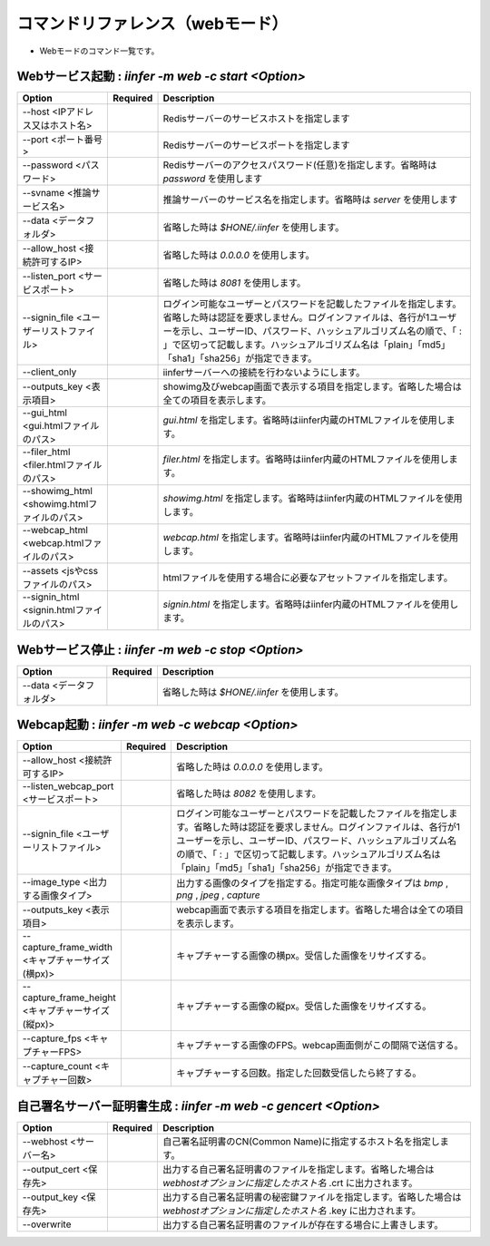 .. -*- coding: utf-8 -*-

****************************************************
コマンドリファレンス（webモード）
****************************************************

- Webモードのコマンド一覧です。

Webサービス起動 : `iinfer -m web -c start <Option>`
==============================================================================

.. csv-table::
    :widths: 20, 10, 70
    :header-rows: 1

    "Option","Required","Description"
    "--host <IPアドレス又はホスト名>","","Redisサーバーのサービスホストを指定します"
    "--port <ポート番号>","","Redisサーバーのサービスポートを指定します"
    "--password <パスワード>","","Redisサーバーのアクセスパスワード(任意)を指定します。省略時は `password` を使用します"
    "--svname <推論サービス名>","","推論サーバーのサービス名を指定します。省略時は `server` を使用します"
    "--data <データフォルダ>","","省略した時は `$HONE/.iinfer` を使用します。"
    "--allow_host <接続許可するIP>","","省略した時は `0.0.0.0` を使用します。"
    "--listen_port <サービスポート>","","省略した時は `8081` を使用します。"
    "--signin_file <ユーザーリストファイル>","","ログイン可能なユーザーとパスワードを記載したファイルを指定します。省略した時は認証を要求しません。ログインファイルは、各行が1ユーザーを示し、ユーザーID、パスワード、ハッシュアルゴリズム名の順で、「 : 」で区切って記載します。ハッシュアルゴリズム名は「plain」「md5」「sha1」「sha256」が指定できます。"
    "--client_only","","iinferサーバーへの接続を行わないようにします。"
    "--outputs_key <表示項目>","","showimg及びwebcap画面で表示する項目を指定します。省略した場合は全ての項目を表示します。"
    "--gui_html <gui.htmlファイルのパス>","","`gui.html` を指定します。省略時はiinfer内蔵のHTMLファイルを使用します。"
    "--filer_html <filer.htmlファイルのパス>","","`filer.html` を指定します。省略時はiinfer内蔵のHTMLファイルを使用します。"
    "--showimg_html <showimg.htmlファイルのパス>","","`showimg.html` を指定します。省略時はiinfer内蔵のHTMLファイルを使用します。"
    "--webcap_html <webcap.htmlファイルのパス>","","`webcap.html` を指定します。省略時はiinfer内蔵のHTMLファイルを使用します。"
    "--assets <jsやcssファイルのパス>","","htmlファイルを使用する場合に必要なアセットファイルを指定します。"
    "--signin_html <signin.htmlファイルのパス>","","`signin.html` を指定します。省略時はiinfer内蔵のHTMLファイルを使用します。"


Webサービス停止 : `iinfer -m web -c stop <Option>`
==============================================================================

.. csv-table::
    :widths: 20, 10, 70
    :header-rows: 1

    "Option","Required","Description"
    "--data <データフォルダ>","","省略した時は `$HONE/.iinfer` を使用します。"


Webcap起動 : `iinfer -m web -c webcap <Option>`
==============================================================================

.. csv-table::
    :widths: 20, 10, 70
    :header-rows: 1

    "Option","Required","Description"
    "--allow_host <接続許可するIP>","","省略した時は `0.0.0.0` を使用します。"
    "--listen_webcap_port <サービスポート>","","省略した時は `8082` を使用します。"
    "--signin_file <ユーザーリストファイル>","","ログイン可能なユーザーとパスワードを記載したファイルを指定します。省略した時は認証を要求しません。ログインファイルは、各行が1ユーザーを示し、ユーザーID、パスワード、ハッシュアルゴリズム名の順で、「 : 」で区切って記載します。ハッシュアルゴリズム名は「plain」「md5」「sha1」「sha256」が指定できます。"
    "--image_type <出力する画像タイプ>","","出力する画像のタイプを指定する。指定可能な画像タイプは `bmp` , `png` , `jpeg` , `capture` "
    "--outputs_key <表示項目>","","webcap画面で表示する項目を指定します。省略した場合は全ての項目を表示します。"
    "--capture_frame_width <キャプチャーサイズ(横px)>","","キャプチャーする画像の横px。受信した画像をリサイズする。"
    "--capture_frame_height <キャプチャーサイズ(縦px)>","","キャプチャーする画像の縦px。受信した画像をリサイズする。"
    "--capture_fps <キャプチャーFPS>","","キャプチャーする画像のFPS。webcap画面側がこの間隔で送信する。"
    "--capture_count <キャプチャー回数>","","キャプチャーする回数。指定した回数受信したら終了する。"


自己署名サーバー証明書生成 : `iinfer -m web -c gencert <Option>`
==============================================================================

.. csv-table::
    :widths: 20, 10, 70
    :header-rows: 1

    "Option","Required","Description"
    "--webhost <サーバー名>","","自己署名証明書のCN(Common Name)に指定するホスト名を指定します。"
    "--output_cert <保存先>","","出力する自己署名証明書のファイルを指定します。省略した場合は `webhostオプションに指定したホスト名` .crt に出力されます。"
    "--output_key <保存先>","","出力する自己署名証明書の秘密鍵ファイルを指定します。省略した場合は `webhostオプションに指定したホスト名` .key に出力されます。"
    "--overwrite","","出力する自己署名証明書のファイルが存在する場合に上書きします。"
